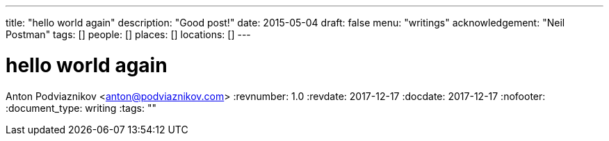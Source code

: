 ---
title: "hello world again"
description: "Good post!"
date: 2015-05-04
draft: false
menu: "writings"
acknowledgement: "Neil Postman"
tags: []
people: []
places: []
locations: []
---

= hello world again
Anton Podviaznikov <anton@podviaznikov.com>
:revnumber: 1.0
:revdate: 2017-12-17
:docdate: 2017-12-17
:nofooter:
:document_type: writing
:tags: ""


